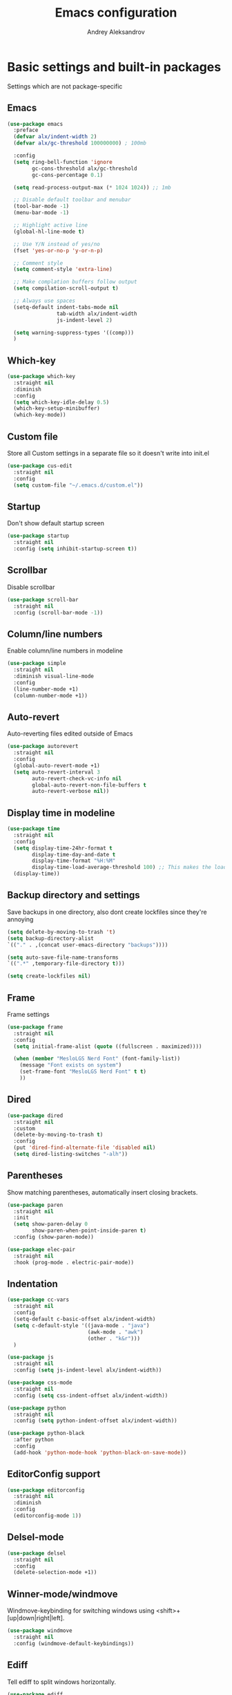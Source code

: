 #+TITLE: Emacs configuration
#+AUTHOR: Andrey Aleksandrov
#+OPTIONS: num:nil toc:nil html-postamble:nil

* Basic settings and built-in packages
Settings which are not package-specific
** Emacs
#+BEGIN_SRC emacs-lisp
  (use-package emacs
    :preface
    (defvar alx/indent-width 2)
    (defvar alx/gc-threshold 100000000) ; 100mb

    :config
    (setq ring-bell-function 'ignore
          gc-cons-threshold alx/gc-threshold
          gc-cons-percentage 0.1)

    (setq read-process-output-max (* 1024 1024)) ;; 1mb

    ;; Disable default toolbar and menubar
    (tool-bar-mode -1)
    (menu-bar-mode -1)

    ;; Highlight active line
    (global-hl-line-mode t)

    ;; Use Y/N instead of yes/no
    (fset 'yes-or-no-p 'y-or-n-p)

    ;; Comment style
    (setq comment-style 'extra-line)

    ;; Make complation buffers follow output
    (setq compilation-scroll-output t)

    ;; Always use spaces
    (setq-default indent-tabs-mode nil
                  tab-width alx/indent-width
                  js-indent-level 2)

    (setq warning-suppress-types '((comp)))
    )
#+END_SRC
** Which-key
#+BEGIN_SRC emacs-lisp
  (use-package which-key
    :straight nil
    :diminish
    :config
    (setq which-key-idle-delay 0.5)
    (which-key-setup-minibuffer)
    (which-key-mode))
#+END_SRC
** Custom file
Store all Custom settings in a separate file so it doesn't write into init.el
#+BEGIN_SRC emacs-lisp
  (use-package cus-edit
    :straight nil
    :config
    (setq custom-file "~/.emacs.d/custom.el"))
#+END_SRC
** Startup
Don't show default startup screen
#+BEGIN_SRC emacs-lisp
  (use-package startup
    :straight nil
    :config (setq inhibit-startup-screen t))
#+END_SRC
** Scrollbar
Disable scrollbar
#+BEGIN_SRC emacs-lisp
  (use-package scroll-bar
    :straight nil
    :config (scroll-bar-mode -1))
#+END_SRC
** Column/line numbers
Enable column/line numbers in modeline
#+BEGIN_SRC emacs-lisp
  (use-package simple
    :straight nil
    :diminish visual-line-mode
    :config
    (line-number-mode +1)
    (column-number-mode +1))
#+END_SRC
** Auto-revert
Auto-reverting files edited outside of Emacs
#+BEGIN_SRC emacs-lisp
  (use-package autorevert
    :straight nil
    :config
    (global-auto-revert-mode +1)
    (setq auto-revert-interval 3
          auto-revert-check-vc-info nil
          global-auto-revert-non-file-buffers t
          auto-revert-verbose nil))
#+END_SRC
** Display time in modeline
#+BEGIN_SRC emacs-lisp
  (use-package time
    :straight nil
    :config
    (setq display-time-24hr-format t
          display-time-day-and-date t
          display-time-format "%H:%M"
          display-time-load-average-threshold 100) ;; This makes the load always hidden
    (display-time))
#+END_SRC
** Backup directory and settings
Save backups in one directory, also dont create lockfiles since they're annoying
#+BEGIN_SRC emacs-lisp
  (setq delete-by-moving-to-trash 't)
  (setq backup-directory-alist
  `(("." . ,(concat user-emacs-directory "backups"))))

  (setq auto-save-file-name-transforms
  `((".*" ,temporary-file-directory t)))

  (setq create-lockfiles nil)
#+END_SRC
** Frame
Frame settings
#+BEGIN_SRC emacs-lisp
  (use-package frame
    :straight nil
    :config
    (setq initial-frame-alist (quote ((fullscreen . maximized))))

    (when (member "MesloLGS Nerd Font" (font-family-list))
      (message "Font exists on system")
      (set-frame-font "MesloLGS Nerd Font" t t)
      ))
#+END_SRC
** Dired
#+BEGIN_SRC emacs-lisp
  (use-package dired
    :straight nil
    :custom
    (delete-by-moving-to-trash t)
    :config
    (put 'dired-find-alternate-file 'disabled nil)
    (setq dired-listing-switches "-alh"))
#+END_SRC
** Parentheses
Show matching parentheses, automatically insert closing brackets.
#+BEGIN_SRC emacs-lisp
  (use-package paren
    :straight nil
    :init
    (setq show-paren-delay 0
          show-paren-when-point-inside-paren t)
    :config (show-paren-mode))

  (use-package elec-pair
    :straight nil
    :hook (prog-mode . electric-pair-mode))
#+END_SRC
** Indentation
#+BEGIN_SRC emacs-lisp
  (use-package cc-vars
    :straight nil
    :config
    (setq-default c-basic-offset alx/indent-width)
    (setq c-default-style '((java-mode . "java")
                            (awk-mode . "awk")
                            (other . "k&r")))
    )

  (use-package js
    :straight nil
    :config (setq js-indent-level alx/indent-width))

  (use-package css-mode
    :straight nil
    :config (setq css-indent-offset alx/indent-width))

  (use-package python
    :straight nil
    :config (setq python-indent-offset alx/indent-width))

  (use-package python-black
    :after python
    :config
    (add-hook 'python-mode-hook 'python-black-on-save-mode))
#+END_SRC
** EditorConfig support
#+BEGIN_SRC emacs-lisp
  (use-package editorconfig
    :straight nil
    :diminish
    :config
    (editorconfig-mode 1))
 #+END_SRC
** Delsel-mode
#+BEGIN_SRC emacs-lisp
  (use-package delsel
    :straight nil
    :config
    (delete-selection-mode +1))
#+END_SRC
** Winner-mode/windmove
Windmove-keybinding for switching windows using <shift>+[up|down|right|left].
#+BEGIN_SRC emacs-lisp
  (use-package windmove
    :straight nil
    :config (windmove-default-keybindings))
#+END_SRC
** Ediff
Tell ediff to split windows horizontally.
#+BEGIN_SRC emacs-lisp
  (use-package ediff
    :straight nil
    :config
    (setq ediff-split-window-function 'split-window-horizontally))
#+END_SRC
** EPG
Epa-file doesn't seem to work on Mac without this option
#+BEGIN_SRC emacs-lisp
   (use-package epa
     :config
     (setq epa-pinentry-mode 'loopback))
#+END_SRC
** Mouse wheel settings
#+BEGIN_SRC emacs-lisp
  (use-package mwheel
    :straight nil
    :config
    (setq mouse-wheel-scroll-amount '(1 ((shift) . 1))
          mouse-wheel-progressive-speed nil))
#+END_SRC
** Mac OS settings
Settings for the custom Mac OS build of Emacs.
#+BEGIN_SRC emacs-lisp
  (setq ns-use-srgb-colorspace nil)

  (setq mac-option-modifier 'meta)
  (setq mac-command-modifier 'super)
#+END_SRC
* Packages
** Evil-mode
*** Use evil-mode
#+BEGIN_SRC emacs-lisp
  (use-package evil
    :init
    (setq evil-want-abbrev-expand-on-insert-exit nil
          evil-want-C-i-jump nil
          evil-want-keybinding nil
          evil-search-module 'isearch
          evil-ex-search-vim-style-regexp t)
    :config
    (define-key evil-motion-state-map (kbd "TAB") nil)
    (add-to-list 'evil-emacs-state-modes 'magit-mode)
    (add-to-list 'evil-emacs-state-modes 'magit-blame-mode)
    (add-to-list 'evil-emacs-state-modes 'xref--xref-buffer-mode)
    (add-to-list 'evil-emacs-state-modes 'lsp-ui-imenu-mode)
    (evil-mode))

  (use-package evil-surround
    :after evil
    :config (global-evil-surround-mode 1))

  (use-package evil-collection
    :after evil
    :diminish evil-collection-unimpaired-mode
    :config
    (setq evil-collection-company-use-tng nil)
    (evil-collection-init '(dired)))

  (use-package evil-matchit
    :after evil
    :config
    (global-evil-matchit-mode))
#+END_SRC
** Visual
Packages and settings providing visual customization to Emacs
*** Theme
#+BEGIN_SRC emacs-lisp
  (use-package doom-themes
   :config
   (load-theme 'doom-shades-of-purple t))
#+END_SRC
*** Modeline
Using doom-modeline, it's pretty and just works.
#+BEGIN_SRC emacs-lisp
  (use-package doom-modeline
    :config
    (doom-modeline-def-modeline 'alx-custom
      '(eldoc bar workspace-name window-number modals matches follow buffer-info remote-host buffer-position word-count parrot selection-info)
      '(compilation objed-state misc-info persp-name battery grip irc mu4e gnus github debug repl lsp minor-modes input-method indent-info buffer-encoding major-mode process check time))

    (add-hook 'doom-modeline-mode-hook
              (lambda ()
                (doom-modeline-set-modeline 'alx-custom 'default)))
    (doom-modeline-mode))
#+END_SRC
*** Highlighting
Beacon provides visual feedback highlighting the point after the user performs any kind of jump (switching buffers, jumping pages in a file etc.)
#+BEGIN_SRC emacs-lisp
  (use-package beacon
    :diminish
    :config
    (beacon-mode 1))

  (use-package dimmer
    :config
    (setq dimmer-fraction 0.4)
    (dimmer-configure-posframe)
    (dimmer-configure-magit)
    (dimmer-configure-which-key)
    (dimmer-mode))

  (use-package solaire-mode
    :config
    (solaire-global-mode))
#+END_SRC
*** Indent guides
Minor mode for highlighting indentation levels.
#+BEGIN_SRC emacs-lisp
  (use-package highlight-indent-guides
    :config
    (setq highlight-indent-guides-method 'character))
#+END_SRC
*** Icons
#+BEGIN_SRC emacs-lisp
  (use-package all-the-icons)
  (use-package all-the-icons-ivy
    :hook (after-init . all-the-icons-ivy-setup))
#+END_SRC
*** Dired icons
Small package for displaying neat icons in Dired buffers.
#+BEGIN_SRC emacs-lisp
  (use-package all-the-icons-dired
    :hook (dired-mode . all-the-icons-dired-mode))
#+END_SRC
*** Window sizing
#+BEGIN_SRC emacs-lisp
  (use-package golden-ratio
    :config
    (golden-ratio-mode))

  (use-package spacious-padding
    :config
    (spacious-padding-mode))
#+END_SRC
** Startup dashboard
#+BEGIN_SRC emacs-lisp
  (use-package dashboard
    :config
    (dashboard-setup-startup-hook)
    (setq dashboard-banner-logo-title "Welcome back!")
    (setq dashboard-startup-banner 'logo)
    (setq dashboard-items '((recents  . 5)
                            (projects . 5)))
    )
#+END_SRC
** Ivy
#+BEGIN_SRC emacs-lisp
  (use-package counsel
    :diminish
    :hook (ivy-mode . counsel-mode))

  (use-package counsel-projectile
    :config (counsel-projectile-mode +1))

  (use-package ivy
    :diminish
    :hook (after-init . ivy-mode)
    :config
    (define-key ivy-minibuffer-map (kbd "RET") #'ivy-alt-done)
    (define-key ivy-minibuffer-map (kbd "<escape>") #'minibuffer-keyboard-quit)
    (setq ivy-re-builders-alist
          '((counsel-rg . ivy--regex-plus)
            (counsel-projectile-rg . ivy--regex-plus)
            (counsel-ag . ivy--regex-plus)
            (counsel-projectile-ag . ivy--regex-plus)
            (swiper . ivy--regex-plus)
            (t . ivy--regex-plus)))

    (setq ivy-use-virtual-buffers t
          ivy-count-format "(%d/%d) "
          ivy-initial-inputs-alist nil))

  (use-package ivy-rich
    :preface
    (defun ivy-rich-switch-buffer-icon (candidate)
      (with-current-buffer
          (get-buffer candidate)
        (all-the-icons-icon-for-mode major-mode)))
    :init
    (setq ivy-rich-display-transformers-list ; max column width sum = (ivy-poframe-width - 1)
          '(ivy-switch-buffer
            (:columns
             ((ivy-rich-switch-buffer-icon (:width 2))
              (ivy-rich-candidate (:width 80))
              (ivy-rich-switch-buffer-project (:width 40 :face success))
              (ivy-rich-switch-buffer-major-mode (:width 40 :face warning)))
             :predicate
             (lambda (cand) (get-buffer cand)))
            counsel-M-x
            (:columns
             ((counsel-M-x-transformer (:width 55))
              (ivy-rich-counsel-function-docstring (:width 154 :face font-lock-doc-face))))))
    :config
    (ivy-rich-mode +1)
    (setcdr (assq t ivy-format-functions-alist) #'ivy-format-function-line))

  (use-package ivy-xref
    :init
    ;; xref initialization is different in Emacs 27 - there are two different
    ;; variables which can be set rather than just one
    (when (>= emacs-major-version 27)
      (setq xref-show-definitions-function #'ivy-xref-show-defs))
    ;; Necessary in Emacs <27. In Emacs 27 it will affect all xref-based
    ;; commands other than xref-find-definitions (e.g. project-find-regexp)
    ;; as well
    (setq xref-show-xrefs-function #'ivy-xref-show-xrefs))

  (use-package swiper
    :after ivy
    :config
    (setq swiper-action-recenter t
          swiper-goto-start-of-match t))

  (use-package ivy-posframe
    :after ivy
    :diminish
    :config
    (setq ivy-posframe-display-functions-alist '((t . ivy-posframe-display-at-frame-center)))
    (setq ivy-posframe-parameters '((internal-border-width . 10)
                                    (left-fringe . 8)
                                    (right-fringe . 8)))
    (setq ivy-posframe-height-alist '((t . 40)))
    (setq ivy-posframe-width 200)
    (setq ivy-posframe-min-height 40)
    (setq ivy-posframe-height 40)
    (ivy-posframe-mode +1))
#+END_SRC
** Prescient
#+BEGIN_SRC emacs-lisp
  (use-package prescient
    :custom
    (prescient-filter-method '(literal regexp initialism fuzzy))
    :config
    (prescient-persist-mode +1))

  (use-package ivy-prescient
    :after (prescient ivy)
    :custom
    (ivy-prescient-sort-commands
     '(:not swiper
            counsel-projectile-rg
            ivy-switch-buffer
            counsel-switch-buffer))
    (ivy-prescient-retain-classic-highlighting t)
    :config
    (ivy-prescient-mode +1))

  (use-package company-prescient
    :after (prescient company)
    :config
    (company-prescient-mode +1))
#+END_SRC
** Utilities
#+BEGIN_SRC emacs-lisp
  (use-package exec-path-from-shell
    :config
    (when (memq window-system '(mac ns x))
      (exec-path-from-shell-initialize)))

  (use-package wgrep
    :diminish)
#+END_SRC
** Git/VC
#+BEGIN_SRC emacs-lisp
  (use-package magit
    :config
    (add-hook 'with-editor-mode-hook #'evil-insert-state)
    (transient-append-suffix 'magit-commit "-A"
      '("-N" "Don't sign with GPG" "--no-gpg-sign")))

  (use-package browse-at-remote)
#+END_SRC
** Navigation
These packages provide various ways to navigate between buffers, windows and frames.
Basically, these are used to change what's on my screen at any given time.
#+BEGIN_SRC emacs-lisp
  (use-package projectile
    :diminish
    :config
    (setq projectile-sort-order 'recentf
          projectile-indexing-method 'hybrid
          projectile-completion-system 'ivy)
    (projectile-mode)
    (define-key projectile-mode-map (kbd "C-c p") 'projectile-command-map))

  (use-package treemacs)

  (use-package perspective
    :demand t
    :config
    (setq persp-suppress-no-prefix-key-warning t)
    (setq persp-modestring-short t)
    (unless (equal persp-mode t)
      (persp-mode)))

  (use-package persp-projectile)
#+END_SRC
** Key bindings (general.el)
General.el for easily remapping keybindings
#+BEGIN_SRC emacs-lisp
  (use-package general
    :demand
    :config
    (general-define-key
     :states '(normal visual motion insert emacs)
     :prefix "SPC"
     :non-normal-prefix "M-SPC"
     :keymaps 'override
     "SPC" '(counsel-M-x :which-key "Extended command")
     "R" '(ivy-resume :which-key "Resume ivy session")
     "e" '(ellama :which-key "Ellama")

     ;; File actions
     "f" '(:ignore t :which-key "Files")
     "ff" '(counsel-find-file :which-key "Find file")
     "fp" '(projectile-find-file :which-key "File file in project")
     "fs" '(save-buffer :which-key "Save buffer")
     "fS" '(save-some-buffers :which-key "Save all buffers")

     ;; Dired actions
     "d" '(:ignore t :which-key "Dired")
     "dd" '(dired :which-key "Open dired")
     "dj" '(dired-jump :which-key "Dired jump")

     ;; Projectile actions
     "p" '(:ignore t :which-key "Projectile")
     "pp" '(projectile-switch-project :which-key "Switch project")
     "pf" '(projectile-find-file :which-key "Find file in project")
     "pd" '(projectile-find-dir :which-key "Open directory in project")
     "pK" '(projectile-kill-buffers :which-key "Kill project buffers")
     "pss" '(projectile-ag :which-key "Search in project (ag)")
     "psr" '(projectile-ripgrep :which-key "Search in project (ripgrep)")
     "psg" '(projectile-grep :which-key "Search in project (grep)")

     ;; Search actions
     "s" '(:ignore t :which-key "Search")
     "ss" '(swiper :which-key "Swiper (ivy)")

     ;; Git actions
     "g" '(:ignore t :which-key "Git")
     "gl" '(browse-at-remote :which-key "Browse at remote")
     "gs" '(magit-status :which-key "Magit status")
     "gb" '(magit-blame :which-key "Magit blame")
     "gmn" '(smerge-next :which-key "SMerge: Next")
     "gmp" '(smerge-prev :which-key "SMerge: Prev")
     "gmU" '(smerge-keep-upper :which-key "SMerge: Keep upper")
     "gmL" '(smerge-keep-lower :which-key "SMerge: Keep lower")
     "gmA" '(smerge-keep-all :which-key "SMerge: Keep all")

     ;; Buffer actions
     "b" '(:ignore t :which-key "Buffers")
     "bb" '(persp-ivy-switch-buffer :which-key "Buffer list (perspective)")
     "bB" '(ivy-switch-buffer :which-key "Buffer list (all)")
     "bk" '(kill-buffer :which-key "Kill buffer")
     "bc" '(whitespace-cleanup :which-key "Whitespace cleanup")
     "bs" '(scratch-buffer :which-key "Open scratch buffer")

     ;; Window actions
     "w" '(:ignore t :which-key "Windows")
     "wk" '(delete-window :which-key "Close window")
     "wr" '(split-window-right :which-key "Split window right")
     "wd" '(split-window-below :which-key "Split window down")
     "wb" '(balance-windows :which-key "Balance windows")

     ;; Toggles and other adjustments
     "t" '(:ignore t :which-key "Settings")
     "tw" '(global-whitespace-mode :which-key "Toggle whitespace-mode")
     "tf" '(global-text-scale-adjust :which-key "Adjust text size")
     "tg" '(highlight-indent-guides-mode :which-key "Indent guides")
     "tl" '(global-display-line-numbers-mode :which-key "Toggle line numbers")
     "tL" '(alx/toggle-line-number-type :which-key "Toggle line numbering style")
     "td" '(dimmer-mode :which-key "Dimmer-mode")

     "q" '(:ignore t :which-key "Perspective")
     "qn" '(persp-next :which-key "Next perspective")
     "qp" '(persp-prev :which-key "Prev. perspective")
     "qs" '(persp-switch :which-key "Switch perspective")
     "qk" '(persp-kill :which-key "Kill perspective")

     ;; Xref
     "x" '(:ignore t :which-key "Xref")
     "xd" '(xref-find-definitions :which-key "Find definitions")
     "xD" '(xref-find-definitions-other-window :which-key "Find definitions (other window)")
     "xr" '(xref-find-references :which-key "Find references")
     "xR" '(lsp-treemacs-references :which-key "Show reference tree")
     "xI" '(lsp-treemacs-implementations :which-key "Show implementation tree")

     ;; LSP
     "l" '(:ignore t :which-key "LSP")
     "ls" '(lsp-ivy-workspace-symbol :which-key "Find symbol")
     "lS" '(lsp-ivy-global-workspace-symbol :which-key "Find symbol (global)")
     "lc" '(lsp-execute-code-action :which-key "Code action")
     "li" '(lsp-ui-imenu :which-key "Open imenu side window")
     "ld" '(lsp-ui-doc-glance :which-key "Glance at docs")
     ))
#+END_SRC
** Editing
#+BEGIN_SRC emacs-lisp
  (use-package evil-nerd-commenter
    :config
    (evilnc-default-hotkeys))

  (use-package anzu
    :diminish
    :config
    (global-anzu-mode +1))
#+END_SRC
** LSP
Language Server Protocol support for various languages.
#+BEGIN_SRC emacs-lisp
  (use-package lsp-mode
    :hook ((java-mode
            python-mode
            js-mode
            typescript-ts-mode
            web-mode
            rust-ts-mode
            go-ts-mode
            csharp-ts-mode
            terraform-mode
            ) . lsp)
    :commands lsp
    :config
    (setq lsp-enable-links t)
    (setq lsp-prefer-flymake nil)
    (setq lsp-keep-workspace-alive nil)
    (setq lsp-terraform-ls-prefill-required-fields t))

  (use-package lsp-ivy)

  (use-package lsp-treemacs
    :after treemacs)

  (use-package lsp-ui
    :after lsp-mode
    :config
    (setq lsp-ui-doc-delay 0.5)
    (setq lsp-ui-docs-show-with-cursor t)
    (setq lsp-ui-sideline-enable nil)
    )
#+END_SRC
** Autocomplete
#+BEGIN_SRC emacs-lisp
  (use-package company
    :bind ("<backtab>" . company-complete)
    :diminish
    :config
    (setq company-minimum-prefix-length 1
      company-idle-delay 0.0)
    :hook (prog-mode . company-mode)
    )
#+END_SRC
** Flycheck
#+BEGIN_SRC emacs-lisp
  (use-package flycheck
    :diminish
    :hook (prog-mode . flycheck-mode))

  (use-package flycheck-posframe
    :diminish
    :config
    (setq flycheck-posframe-position 'point-bottom-left-corner-upward)
    (add-hook 'flycheck-mode-hook 'flycheck-posframe-mode))
#+END_SRC
** Programming
*** Language support
Various packages providing modes for specific programming (and markup) languages
#+BEGIN_SRC emacs-lisp
  (use-package web-mode
    :after flycheck
    :config
    (flycheck-add-mode 'javascript-eslint 'web-mode))

  (use-package typescript-ts-mode
    :straight nil)

  (use-package json-ts-mode
    :straight nil)

  (use-package go-ts-mode
    :straight nil)

  (use-package yaml-mode
    :config
    (add-to-list 'auto-mode-alist '("\\.yml\\'" .  yaml-mode)))

  (use-package dockerfile-ts-mode
    :straight nil
    :config
    (add-to-list 'auto-mode-alist '("Dockerfile\\'" . dockerfile-ts-mode)))

  (use-package terraform-mode
    :config
    (add-hook 'terraform-mode-hook #'terraform-format-on-save-mode))
#+END_SRC
*** Tree-sitter
Emacs 29 introduced native treesitter support
#+begin_src emacs-lisp
  (use-package treesit-auto
    :custom
    (treesit-auto-install 'prompt)
    :config
    (delete 'yaml treesit-auto-langs) ;; Yaml-ts-mode is bad.
    (global-treesit-auto-mode))
#+end_src
** Prettier integration
#+BEGIN_SRC emacs-lisp
  (use-package add-node-modules-path
    :hook ((web-mode typescript-ts-mode js-ts-mode) . add-node-modules-path))

  (use-package prettier-js
    :diminish
    :hook ((web-mode . prettier-js-mode)
           (js-ts-mode . prettier-js-mode)
           (typescript-ts-mode . prettier-js-mode)))
#+END_SRC
** Org-mode and other stuff
*** Org-mode
#+BEGIN_SRC emacs-lisp
  (use-package org
    :diminish org-indent-mode
    :hook ((org-mode . visual-line-mode)
           (org-mode . org-indent-mode))
    :config
    (setq org-export-html-postamble nil
          org-log-done 'time
          org-ellipsis "⤵"
          org-src-window-setup 'current-window)

    (add-to-list 'org-modules 'org-tempo))

  (use-package org-bullets
    :after org
    :hook (org-mode . org-bullets-mode))
#+END_SRC
** Keyfreq
I want to use `keyfreq` to identify which commands I use the most, so I can assign keybinds to common commands.
#+BEGIN_SRC emacs-lisp
  (use-package keyfreq
    :init
    (keyfreq-mode 1)
    (keyfreq-autosave-mode 1))
#+END_SRC
** Diminish mode
#+BEGIN_SRC emacs-lisp
  (use-package diminish
    :demand t)
#+END_SRC
** AI
#+BEGIN_SRC emacs-lisp
  (use-package ellama
    ;; send last message in chat buffer with C-c C-c
    :hook (org-ctrl-c-ctrl-c-final . ellama-chat-send-last-message)
    :init (setopt ellama-auto-scroll t)
    :config
    ;; Dont show ellama context in header line in all buffers
    (ellama-context-header-line-global-mode nil)
    ;; Dont show ellama session id in header line in all buffers
    (ellama-session-header-line-global-mode nil))
#+END_SRC

* Custom functions
#+BEGIN_SRC emacs-lisp
  (defun alx/reload-config ()
    "Evaluate init.el file."
    (interactive)
    (load (expand-file-name (concat user-emacs-directory "init.el")))
    )

  (defun alx/toggle-line-number-type ()
    (interactive)
    (if (eq display-line-numbers-type 'relative)
        (setq display-line-numbers-type 't)
      (setq display-line-numbers-type 'relative)
      )
    (message (format "Line number type is now: %s" display-line-numbers-type))
    ;; "Reload" global line number mode if its already enabled when the setting is changed
    (if global-display-line-numbers-mode
        (global-display-line-numbers-mode +1))
    )
#+END_SRC
